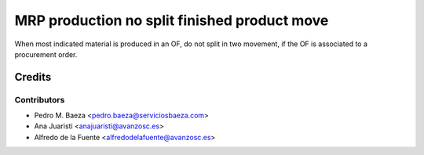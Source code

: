 =============================================
MRP production no split finished product move
=============================================

When most indicated material is produced in an OF, do not split in two
movement, if the OF is associated to a procurement order.

Credits
=======

Contributors
------------
* Pedro M. Baeza <pedro.baeza@serviciosbaeza.com>
* Ana Juaristi <anajuaristi@avanzosc.es>
* Alfredo de la Fuente <alfredodelafuente@avanzosc.es>
